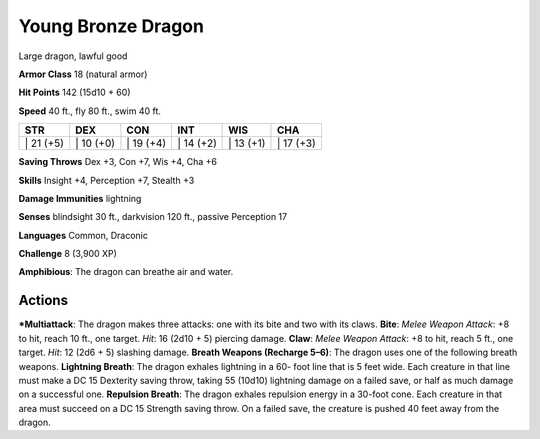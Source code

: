 Young Bronze Dragon  
-------------------------------------------------------------


Large dragon, lawful good

**Armor Class** 18 (natural armor)

**Hit Points** 142 (15d10 + 60)

**Speed** 40 ft., fly 80 ft., swim 40 ft.

+--------------+--------------+--------------+--------------+--------------+--------------+
| STR          | DEX          | CON          | INT          | WIS          | CHA          |
+==============+==============+==============+==============+==============+==============+
| \| 21 (+5)   | \| 10 (+0)   | \| 19 (+4)   | \| 14 (+2)   | \| 13 (+1)   | \| 17 (+3)   |
+--------------+--------------+--------------+--------------+--------------+--------------+

**Saving Throws** Dex +3, Con +7, Wis +4, Cha +6

**Skills** Insight +4, Perception +7, Stealth +3

**Damage Immunities** lightning

**Senses** blindsight 30 ft., darkvision 120 ft., passive Perception 17

**Languages** Common, Draconic

**Challenge** 8 (3,900 XP)

**Amphibious**: The dragon can breathe air and water.

Actions
~~~~~~~~~~~~~~~~~~~~~~~~~~~~~~

***Multiattack**: The dragon makes three attacks: one with its bite and
two with its claws. **Bite**: *Melee Weapon Attack*: +8 to hit, reach 10
ft., one target. *Hit*: 16 (2d10 + 5) piercing damage. **Claw**: *Melee
Weapon Attack*: +8 to hit, reach 5 ft., one target. *Hit*: 12 (2d6 + 5)
slashing damage. **Breath Weapons (Recharge 5–6)**: The dragon uses one
of the following breath weapons. **Lightning Breath**: The dragon
exhales lightning in a 60- foot line that is 5 feet wide. Each creature
in that line must make a DC 15 Dexterity saving throw, taking 55 (10d10)
lightning damage on a failed save, or half as much damage on a
successful one. **Repulsion Breath**: The dragon exhales repulsion
energy in a 30-foot cone. Each creature in that area must succeed on a
DC 15 Strength saving throw. On a failed save, the creature is pushed 40
feet away from the dragon.
